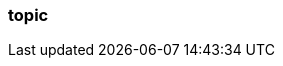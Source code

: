 === topic
:term-name: topic
:hover-text: A logical stream of related events that are written to the same log. It can be divided into multiple partitions. A topic can have various clients writing events to it and reading events from it. 
:category: Redpanda core